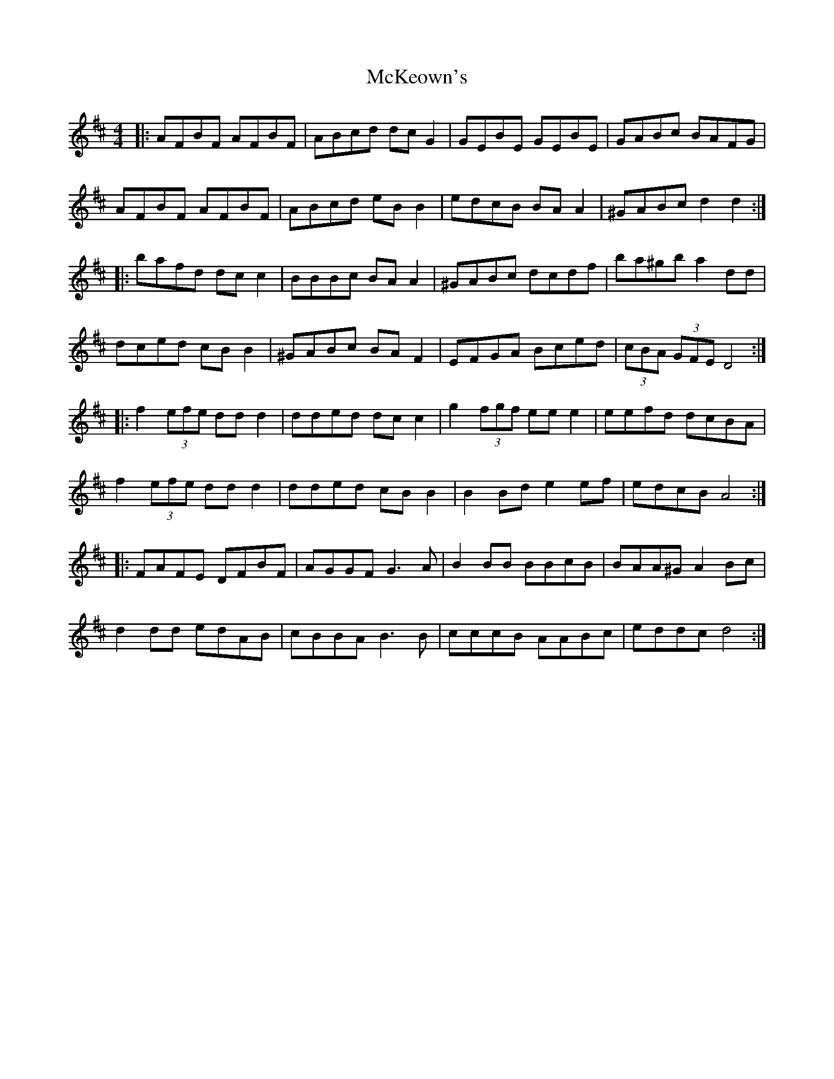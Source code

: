 X: 3
T: McKeown's
Z: ceolachan
S: https://thesession.org/tunes/2181#setting15553
R: polka
M: 2/4
L: 1/8
K: Dmaj
M: 4/4
|: AFBF AFBF | ABcd dc G2 | GEBE GEBE | GABc BAFG |
AFBF AFBF | ABcd eB B2 | edcB BA A2 | ^GABc d2 d2 :|
|: bafd dc c2 | BBBc BA A2 | ^GABc dcdf | ba^gb a2 dd |
dced cB B2 | ^GABc BA F2 | EFGA Bced | (3cBA (3GFE D4 :|
|: f2 (3efe dd d2 | dded dc c2 | g2 (3fgf ee e2 | eefd dcBA |
f2 (3efe dd d2 | dded cB B2 | B2 Bd e2 ef | edcB A4 :|
|: FAFE DFBF | AGGF G3 A | B2 BB BBcB | BAA^G A2 Bc |
d2 dd edAB | cBBA B3 B | cccB AABc | eddc d4 :|
